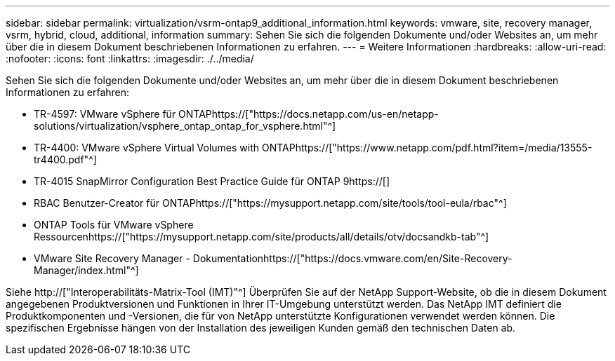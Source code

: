 ---
sidebar: sidebar 
permalink: virtualization/vsrm-ontap9_additional_information.html 
keywords: vmware, site, recovery manager, vsrm, hybrid, cloud, additional, information 
summary: Sehen Sie sich die folgenden Dokumente und/oder Websites an, um mehr über die in diesem Dokument beschriebenen Informationen zu erfahren. 
---
= Weitere Informationen
:hardbreaks:
:allow-uri-read: 
:nofooter: 
:icons: font
:linkattrs: 
:imagesdir: ./../media/


[role="lead"]
Sehen Sie sich die folgenden Dokumente und/oder Websites an, um mehr über die in diesem Dokument beschriebenen Informationen zu erfahren:

* TR-4597: VMware vSphere für ONTAPhttps://["https://docs.netapp.com/us-en/netapp-solutions/virtualization/vsphere_ontap_ontap_for_vsphere.html"^]
* TR-4400: VMware vSphere Virtual Volumes with ONTAPhttps://["https://www.netapp.com/pdf.html?item=/media/13555-tr4400.pdf"^]
* TR-4015 SnapMirror Configuration Best Practice Guide für ONTAP 9https://[]
* RBAC Benutzer-Creator für ONTAPhttps://["https://mysupport.netapp.com/site/tools/tool-eula/rbac"^]
* ONTAP Tools für VMware vSphere Ressourcenhttps://["https://mysupport.netapp.com/site/products/all/details/otv/docsandkb-tab"^]
* VMware Site Recovery Manager - Dokumentationhttps://["https://docs.vmware.com/en/Site-Recovery-Manager/index.html"^]


Siehe http://["Interoperabilitäts-Matrix-Tool (IMT)"^] Überprüfen Sie auf der NetApp Support-Website, ob die in diesem Dokument angegebenen Produktversionen und Funktionen in Ihrer IT-Umgebung unterstützt werden. Das NetApp IMT definiert die Produktkomponenten und -Versionen, die für von NetApp unterstützte Konfigurationen verwendet werden können. Die spezifischen Ergebnisse hängen von der Installation des jeweiligen Kunden gemäß den technischen Daten ab.
